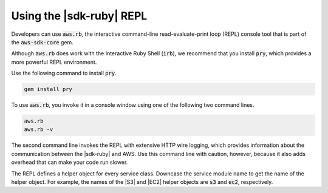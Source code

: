 .. Copyright 2010-2017 Amazon.com, Inc. or its affiliates. All Rights Reserved.

   This work is licensed under a Creative Commons Attribution-NonCommercial-ShareAlike 4.0
   International License (the "License"). You may not use this file except in compliance with the
   License. A copy of the License is located at http://creativecommons.org/licenses/by-nc-sa/4.0/.

   This file is distributed on an "AS IS" BASIS, WITHOUT WARRANTIES OR CONDITIONS OF ANY KIND,
   either express or implied. See the License for the specific language governing permissions and
   limitations under the License.

.. _aws-ruby-sdk-repl:

#########################
Using the |sdk-ruby| REPL
#########################

Developers can use :code:`aws.rb`, the interactive command-line
read-evaluate-print loop (REPL) console tool that is part of the :code:`aws-sdk-core` gem.

Although :code:`aws.rb` does work with the Interactive Ruby Shell (:code:`irb`), we recommend that 
you install :code:`pry`, which provides a more powerful REPL environment.

Use the following command to install :code:`pry`.

.. code-block:: none

    gem install pry

To use :code:`aws.rb`, you invoke it in a console window using one of the following two command
lines.

.. code-block:: none

    aws.rb
    aws.rb -v

The second command line invokes the REPL with extensive HTTP wire logging, which provides
information about the communication between the |sdk-ruby| and AWS. Use this command line with 
caution, however, because it also adds overhead that can make your code run slower.

The REPL defines a helper object for every service class. Downcase the service module name to get
the name of the helper object. For example, the names of the |S3| and |EC2| helper objects are
:code:`s3` and :code:`ec2`, respectively.
